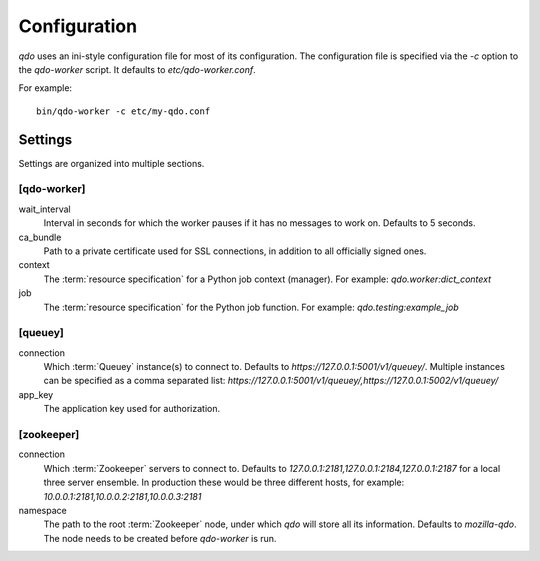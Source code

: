 =============
Configuration
=============

`qdo` uses an ini-style configuration file for most of its configuration. The
configuration file is specified via the `-c` option to the `qdo-worker`
script. It defaults to `etc/qdo-worker.conf`.

For example::

    bin/qdo-worker -c etc/my-qdo.conf

Settings
========

Settings are organized into multiple sections.

[qdo-worker]
------------

wait_interval
    Interval in seconds for which the worker pauses if it has no messages to
    work on. Defaults to 5 seconds.

ca_bundle
    Path to a private certificate used for SSL connections, in addition to all
    officially signed ones.

context
    The :term:`resource specification` for a Python job context (manager).
    For example: `qdo.worker:dict_context`

job
    The :term:`resource specification` for the Python job function. For
    example: `qdo.testing:example_job`

[queuey]
--------

connection
    Which :term:`Queuey` instance(s) to connect to. Defaults to
    `https://127.0.0.1:5001/v1/queuey/`. Multiple instances can be specified
    as a comma separated list: `https://127.0.0.1:5001/v1/queuey/,https://127.0.0.1:5002/v1/queuey/`

app_key
    The application key used for authorization.

[zookeeper]
-----------

connection
    Which :term:`Zookeeper` servers to connect to. Defaults to
    `127.0.0.1:2181,127.0.0.1:2184,127.0.0.1:2187` for a local three server
    ensemble. In production these would be three different hosts, for example:
    `10.0.0.1:2181,10.0.0.2:2181,10.0.0.3:2181`

namespace
    The path to the root :term:`Zookeeper` node, under which `qdo` will store
    all its information. Defaults to `mozilla-qdo`. The node needs to be
    created before `qdo-worker` is run.
